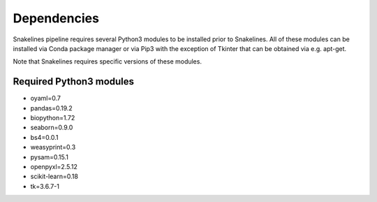 Dependencies
===========================

Snakelines pipeline requires several Python3 modules to be installed prior to Snakelines. All of these modules can be installed via Conda package manager or via Pip3 with the exception of Tkinter that can be obtained via e.g. apt-get.

Note that Snakelines requires specific versions of these modules.

Required Python3 modules
------------------------
* oyaml=0.7
* pandas=0.19.2
* biopython=1.72
* seaborn=0.9.0
* bs4=0.0.1
* weasyprint=0.3
* pysam=0.15.1
* openpyxl=2.5.12
* scikit-learn=0.18
* tk=3.6.7-1
